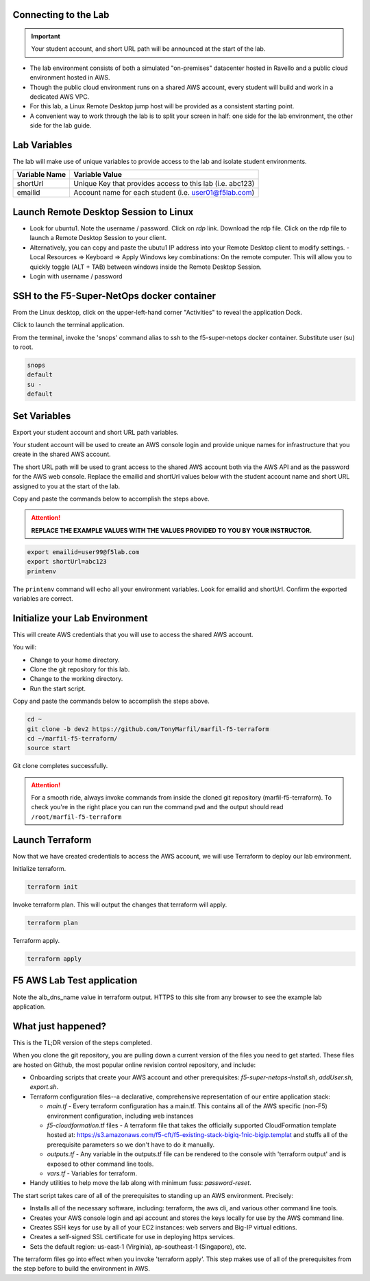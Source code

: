 Connecting to the Lab
----------------------

.. important:: Your student account, and short URL path will be announced at the start of the lab.

- The lab environment consists of both a simulated "on-premises" datacenter hosted in Ravello and a public cloud environment hosted in AWS.
- Though the public cloud environment runs on a shared AWS account, every student will build and work in a dedicated AWS VPC.
- For this lab, a Linux Remote Desktop jump host will be provided as a consistent starting point.
- A convenient way to work through the lab is to split your screen in half: one side for the lab environment, the other side for the lab guide.

Lab Variables
-------------

The lab will make use of unique variables to provide access to the lab and isolate student environments.

============== ===========================================================
Variable Name   Variable Value
============== ===========================================================
 shortUrl       Unique Key that provides access to this lab (i.e. abc123)
 emailid        Account name for each student (i.e. user01@f5lab.com)
============== ===========================================================

Launch Remote Desktop Session to Linux
--------------------------------------

.. image:: ./images/1_ravello_portal1.png
  :scale: 50%

- Look for ubuntu1. Note the username / password. Click on *rdp* link. Download the rdp file. Click on the rdp file to launch a Remote Desktop Session to your client.

- Alternatively, you can copy and paste the ubutu1 IP address into your Remote Desktop client to modify settings.
  - Local Resources => Keyboard => Apply Windows key combinations: On the remote computer. This will allow you to quickly toggle (ALT + TAB) between windows inside the Remote Desktop Session.

- Login with username / password

.. image:: ./images/2_rdp_logon.png
  :scale: 50%

SSH to the F5-Super-NetOps docker container
-------------------------------------------

From the Linux desktop, click on the upper-left-hand corner "Activities" to reveal the application Dock.

Click to launch the terminal application.

.. image:: ./images/3_terminal.png
  :scale: 50%

From the terminal, invoke the 'snops' command alias to ssh to the f5-super-netops docker container. Substitute user (su) to root.

.. code-block:: bash

   snops
   default
   su -
   default

.. image:: ./images/4_snops_login.png
  :scale: 50%

Set Variables
--------------

Export your student account and short URL path variables.

Your student account will be used to create an AWS console login and provide unique names for infrastructure that you create in the shared AWS account.

The short URL path will be used to grant access to the shared AWS account both via the AWS API and as the password for the AWS web console. Replace the emailid and shortUrl values below with the student account name and short URL assigned to you at the start of the lab.

Copy and paste the commands below to accomplish the steps above.

.. attention::

   **REPLACE THE EXAMPLE VALUES WITH THE VALUES PROVIDED TO YOU BY YOUR INSTRUCTOR.**

.. code-block:: bash

   export emailid=user99@f5lab.com
   export shortUrl=abc123
   printenv

.. image:: ./images/4a_export.png
  :scale: 50%

The ``printenv`` command will echo all your environment variables.  Look for emailid and shortUrl. Confirm the exported variables are correct.

Initialize your Lab Environment
-------------------------------

This will create AWS credentials that you will use to access the shared AWS account.

You will:

- Change to your home directory.
- Clone the git repository for this lab.
- Change to the working directory.
- Run the start script.

Copy and paste the commands below to accomplish the steps above.

.. code-block:: bash

   cd ~
   git clone -b dev2 https://github.com/TonyMarfil/marfil-f5-terraform
   cd ~/marfil-f5-terraform/
   source start

.. image:: ./images/5_git_clone.png
  :scale: 50%

Git clone completes successfully.

.. image:: ./images/6_git_clone_complete.png
  :scale: 50%

.. attention::

  For a smooth ride, always invoke commands from inside the cloned git repository (marfil-f5-terraform). To check you're in the right place you can run the command ``pwd`` and the output should read ``/root/marfil-f5-terraform``

Launch Terraform
-----------------

Now that we have created credentials to access the AWS account, we will use Terraform to deploy our lab environment.

Initialize terraform.

.. code-block:: bash

   terraform init

Invoke terraform plan. This will output the changes that terraform will apply.

.. code-block:: bash

   terraform plan

Terraform apply.

.. code-block:: bash

   terraform apply

.. image:: ./images/7_terraform_apply.png
  :scale: 50%

.. image:: ./images/8_terraform_apply_complete.png
  :scale: 50%

F5 AWS Lab Test application
---------------------------

Note the alb_dns_name value in terraform output. HTTPS to this site from any browser to see the example lab application.

.. image:: ./images/9_alb_demo_site.png
  :scale: 50%

What just happened?
-------------------

This is the TL;DR version of the steps completed.

When you clone the git repository, you are pulling down a current version of the files you need to get started. These files are hosted on Github, the most popular online revision control repository, and include:

- Onboarding scripts that create your AWS account and other prerequisites: *f5-super-netops-install.sh*, *addUser.sh*, *export.sh*.

- Terraform configuration files--a declarative, comprehensive representation of our entire application stack:

  - *main.tf* - Every terraform configuration has a main.tf. This contains all of the AWS specific (non-F5) environment configuration, including web instances
  - *f5-cloudformation*.tf files - A terraform file that takes the officially supported CloudFormation template hosted at: https://s3.amazonaws.com/f5-cft/f5-existing-stack-bigiq-1nic-bigip.templat and stuffs all of the prerequisite parameters so we don't have to do it manually.
  - *outputs.tf* - Any variable in the outputs.tf file can be rendered to the console with 'terraform output' and is exposed to other command line tools.
  - *vars.tf* - Variables for terraform.

- Handy utilities to help move the lab along with minimum fuss: *password-reset*.

The start script takes care of all of the prerequisites to standing up an AWS environment. Precisely:

- Installs all of the necessary software, including: terraform, the aws cli, and various other command line tools.
- Creates your AWS console login and api account and stores the keys locally for use by the AWS command line.
- Creates SSH keys for use by all of your EC2 instances: web servers and Big-IP virtual editions.
- Creates a self-signed SSL certificate for use in deploying https services.
- Sets the default region: us-east-1 (Virginia), ap-southeast-1 (Singapore), etc.

The terraform files go into effect when you invoke 'terraform apply'. This step makes use of all of the prerequisites from the step before to build the environment in AWS.